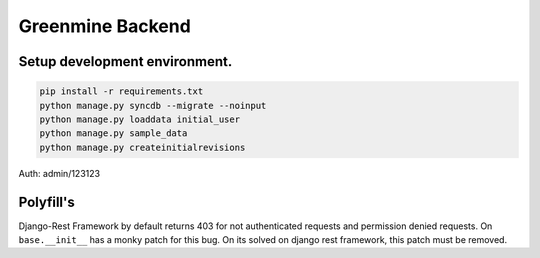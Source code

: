 Greenmine Backend
=================


Setup development environment.
------------------------------

.. code-block:: console

    pip install -r requirements.txt
    python manage.py syncdb --migrate --noinput
    python manage.py loaddata initial_user
    python manage.py sample_data
    python manage.py createinitialrevisions


Auth: admin/123123


Polyfill's
----------

Django-Rest Framework by default returns 403 for not authenticated requests and permission denied
requests. On ``base.__init__`` has a monky patch for this bug. On its solved on django rest framework,
this patch must be removed.
